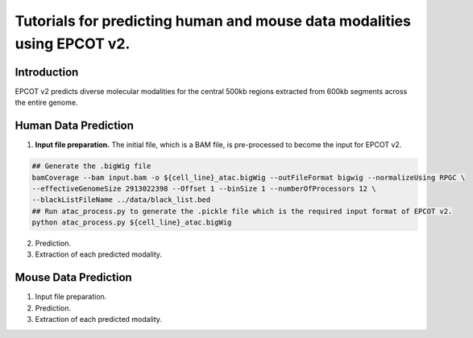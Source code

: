 Tutorials for predicting human and mouse data modalities using EPCOT v2.
========================================================================

Introduction
------------
EPCOT v2 predicts diverse molecular modalities for the central 500kb regions extracted from 600kb segments across the entire genome.

Human Data Prediction
---------------------
(1) **Input file preparation.** The initial file, which is a BAM file, is pre-processed to become the input for EPCOT v2.

.. code-block:: console

   ## Generate the .bigWig file
   bamCoverage --bam input.bam -o ${cell_line}_atac.bigWig --outFileFormat bigwig --normalizeUsing RPGC \
   --effectiveGenomeSize 2913022398 --Offset 1 --binSize 1 --numberOfProcessors 12 \
   --blackListFileName ../data/black_list.bed
   ## Run atac_process.py to generate the .pickle file which is the required input format of EPCOT v2.
   python atac_process.py ${cell_line}_atac.bigWig

(2) Prediction.

(3) Extraction of each predicted modality.

Mouse Data Prediction
---------------------
(1) Input file preparation.

(2) Prediction.

(3) Extraction of each predicted modality.
